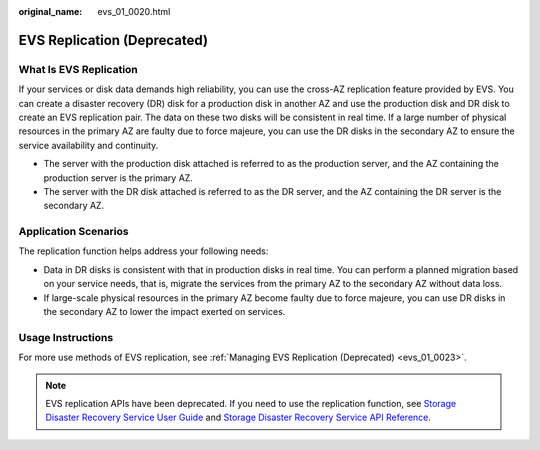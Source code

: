 :original_name: evs_01_0020.html

.. _evs_01_0020:

EVS Replication (Deprecated)
============================

What Is EVS Replication
-----------------------

If your services or disk data demands high reliability, you can use the cross-AZ replication feature provided by EVS. You can create a disaster recovery (DR) disk for a production disk in another AZ and use the production disk and DR disk to create an EVS replication pair. The data on these two disks will be consistent in real time. If a large number of physical resources in the primary AZ are faulty due to force majeure, you can use the DR disks in the secondary AZ to ensure the service availability and continuity.

-  The server with the production disk attached is referred to as the production server, and the AZ containing the production server is the primary AZ.
-  The server with the DR disk attached is referred to as the DR server, and the AZ containing the DR server is the secondary AZ.

Application Scenarios
---------------------

The replication function helps address your following needs:

-  Data in DR disks is consistent with that in production disks in real time. You can perform a planned migration based on your service needs, that is, migrate the services from the primary AZ to the secondary AZ without data loss.
-  If large-scale physical resources in the primary AZ become faulty due to force majeure, you can use DR disks in the secondary AZ to lower the impact exerted on services.

Usage Instructions
------------------

For more use methods of EVS replication, see :ref:`Managing EVS Replication (Deprecated) <evs_01_0023>`.

.. note::

   EVS replication APIs have been deprecated. If you need to use the replication function, see `Storage Disaster Recovery Service User Guide <https://docs.otc.t-systems.com/en-us/usermanual/sdrs/en-us_topic_0125068221.html>`__ and `Storage Disaster Recovery Service API Reference <https://docs.otc.t-systems.com/en-us/api/sdrs/sdrs_01_0000.html>`__.
